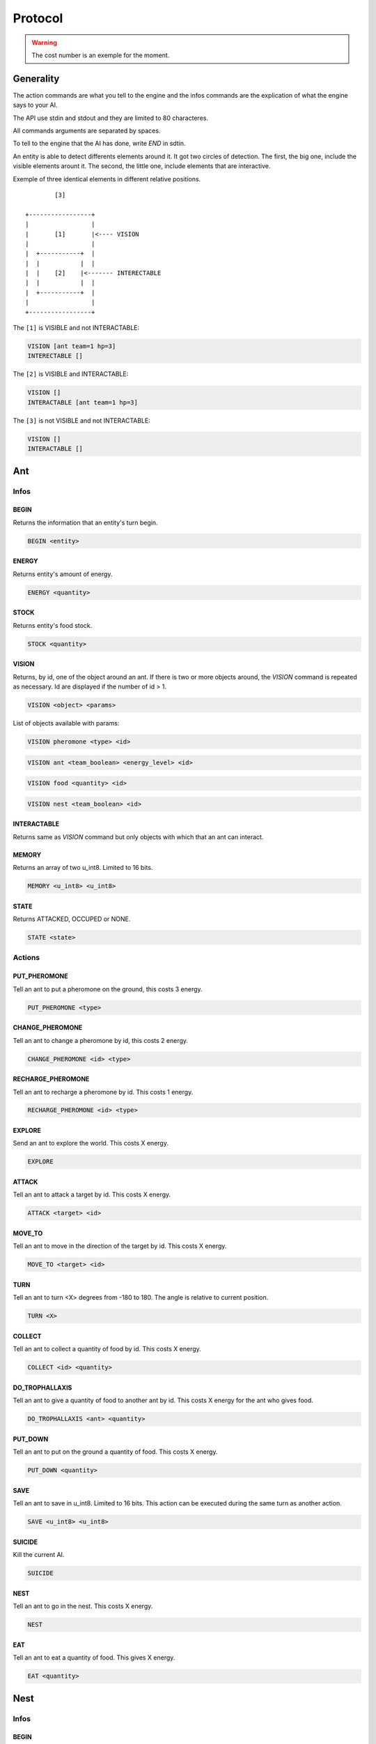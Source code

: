 Protocol
********

.. WARNING::
    The cost number is an exemple for the moment.


Generality
==========

The action commands are what you tell to the engine and the infos commands
are the explication of what the engine says to your AI.

The API use stdin and stdout and they are limited to 80 characteres. 

All commands arguments are separated by spaces.

To tell to the engine that the AI has done, write `END` in sdtin.

An entity is able to detect differents elements around it. It got two 
circles of detection. The first, the big one, include the visible elements
arount it. The second, the little one, include elements that are interactive.

Exemple of three identical elements in different relative positions.

::

            [3]

    +-----------------+
    |                 |
    |       [1]       |<---- VISION
    |                 |
    |  +-----------+  |
    |  |           |  |
    |  |    [2]    |<------- INTERECTABLE
    |  |           |  |
    |  +-----------+  |
    |                 |
    +-----------------+

The ``[1]`` is VISIBLE and not INTERACTABLE:

.. code-block:: none

    VISION [ant team=1 hp=3]
    INTERECTABLE []


The ``[2]`` is VISIBLE and INTERACTABLE:

.. code-block:: none

    VISION []
    INTERACTABLE [ant team=1 hp=3]

The ``[3]`` is not VISIBLE and not INTERACTABLE:

.. code-block:: none
    
    VISION []
    INTERACTABLE []

Ant
===

Infos
-----

BEGIN
~~~~~

Returns the information that an entity's turn begin.

.. code-block:: none

    BEGIN <entity>

ENERGY
~~~~~~

Returns entity's amount of energy.

.. code-block:: none

    ENERGY <quantity>

STOCK
~~~~~

Returns entity's food stock.

.. code-block:: none

    STOCK <quantity>

VISION
~~~~~~

Returns, by id, one of the object around an ant. If there is two or more 
objects around, the `VISION` command is repeated as necessary. Id are displayed 
if the number of id > 1.

.. code-block:: none

    VISION <object> <params>

List of objects available with params:

.. code-block:: none

    VISION pheromone <type> <id>

.. code-block:: none

    VISION ant <team_boolean> <energy_level> <id>
    
.. code-block:: none

    VISION food <quantity> <id>

.. code-block:: none

    VISION nest <team_boolean> <id>

INTERACTABLE
~~~~~~~~~~~~

Returns same as `VISION` command but only objects with which that an ant can 
interact.


MEMORY
~~~~~~

Returns an array of two u_int8. Limited to 16 bits.

.. code-block:: none

    MEMORY <u_int8> <u_int8>

STATE
~~~~~

Returns ATTACKED, OCCUPED or NONE.

.. code-block:: none

    STATE <state>


Actions
-------

PUT_PHEROMONE
~~~~~~~~~~~~~

Tell an ant to put a pheromone on the ground, this costs 3 energy.

.. code-block:: none

    PUT_PHEROMONE <type>

CHANGE_PHEROMONE
~~~~~~~~~~~~~~~~

Tell an ant to change a pheromone by id, this costs 2 energy.

.. code-block:: none

    CHANGE_PHEROMONE <id> <type>

RECHARGE_PHEROMONE
~~~~~~~~~~~~~~~~~~

Tell an ant to recharge a pheromone by id. This costs 1 energy.

.. code-block:: none

    RECHARGE_PHEROMONE <id> <type>

EXPLORE
~~~~~~~

Send an ant to explore the world. This costs X energy.

.. code-block:: none

    EXPLORE

ATTACK
~~~~~~

Tell an ant to attack a target by id. This costs X energy.

.. code-block:: none

    ATTACK <target> <id>

MOVE_TO
~~~~~~~

Tell an ant to move in the direction of the target by id. This costs X energy.

.. code-block:: none

    MOVE_TO <target> <id>

TURN
~~~~

Tell an ant to turn <X> degrees from -180 to 180. The angle is relative to current position.

.. code-block:: none

   TURN <X>

COLLECT
~~~~~~~

Tell an ant to collect a quantity of food by id. This costs X energy.

.. code-block:: none

    COLLECT <id> <quantity>

DO_TROPHALLAXIS
~~~~~~~~~~~~~~~

Tell an ant to give a quantity of food to another ant by id. This costs X energy
for the ant who gives food.

.. code-block:: none
    
    DO_TROPHALLAXIS <ant> <quantity>

PUT_DOWN
~~~~~~~~

Tell an ant to put on the ground a quantity of food. This costs X energy.

.. code-block:: none

    PUT_DOWN <quantity>

SAVE
~~~~

Tell an ant to save in u_int8. Limited to 16 bits. This action can be executed 
during the same turn as another action.

.. code-block:: none

    SAVE <u_int8> <u_int8>

SUICIDE
~~~~~~~

Kill the current AI. 

.. code-block:: none

    SUICIDE

NEST
~~~~

Tell an ant to go in the nest. This costs X energy.

.. code-block:: none

    NEST

EAT
~~~

Tell an ant to eat a quantity of food. This gives X energy.

.. code-block:: none

    EAT <quantity>

Nest
====

Infos
-----

BEGIN
~~~~~

Returns the information that an entity's turn begin.

.. code-block:: none

    BEGIN <entity>

ENERGY
~~~~~~

Returns entity's amount of energy.

.. code-block:: none

    ENERGY <quantity>

STOCK
~~~~~

Returns entity's food stock.

.. code-block:: none

    STOCK <quantity>

MEMORY
~~~~~~

Returns an array of 20 u_int8. Limited to 20 octets.

.. code-block:: none

    MEMORY [<u_int8> x20]

ANT_NUMBER
~~~~~~~~~~

Returns the amount of ant in the nest.

.. code-block:: none

    ANT_NUMBER <quantity>

Actions
-------

ANT_OUT
~~~~~~~

Put an ant out. Memory can be set by two u_int8 but it is optional. Default is
0 0. This costs X energy.

.. code-block:: none

    ANT_OUT <u_int8> <u_int8> 

ANT_NEW
~~~~~~~

Create a new ant. This costs X energy.

.. code-block:: none

    ANT_NEW
